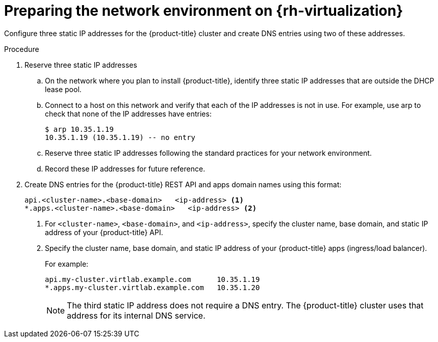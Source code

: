 // Module included in the following assemblies:
//
// * installing/installing_rhv/installing-rhv-custom.adoc
// * installing/installing_rhv/installing-rhv-default.adoc

[id="installing-rhv-preparing-the-network-environment_{context}"]
= Preparing the network environment on {rh-virtualization}

Configure three static IP addresses for the {product-title} cluster and create DNS entries using two of these addresses.

.Procedure

. Reserve three static IP addresses
.. On the network where you plan to install {product-title}, identify three static IP addresses that are outside the DHCP lease pool.
.. Connect to a host on this network and verify that each of the IP addresses is not in use. For example, use arp to check that none of the IP addresses have entries:
+
----
$ arp 10.35.1.19
10.35.1.19 (10.35.1.19) -- no entry
----
+
.. Reserve three static IP addresses following the standard practices for your network environment.
.. Record these IP addresses for future reference.

. Create DNS entries for the {product-title} REST API and apps domain names using this format:
+
----
api.<cluster-name>.<base-domain>   <ip-address> <1>
*.apps.<cluster-name>.<base-domain>   <ip-address> <2>
----
<1> For `<cluster-name>`, `<base-domain>`, and `<ip-address>`, specify the cluster name, base domain, and static IP address of your {product-title} API.
<2> Specify the cluster name, base domain, and static IP address of your {product-title} apps (ingress/load balancer).
+
For example:
+
----
api.my-cluster.virtlab.example.com	10.35.1.19
*.apps.my-cluster.virtlab.example.com	10.35.1.20
----
+
[NOTE]
====
The third static IP address does not require a DNS entry. The {product-title} cluster uses that address for its internal DNS service.
====
